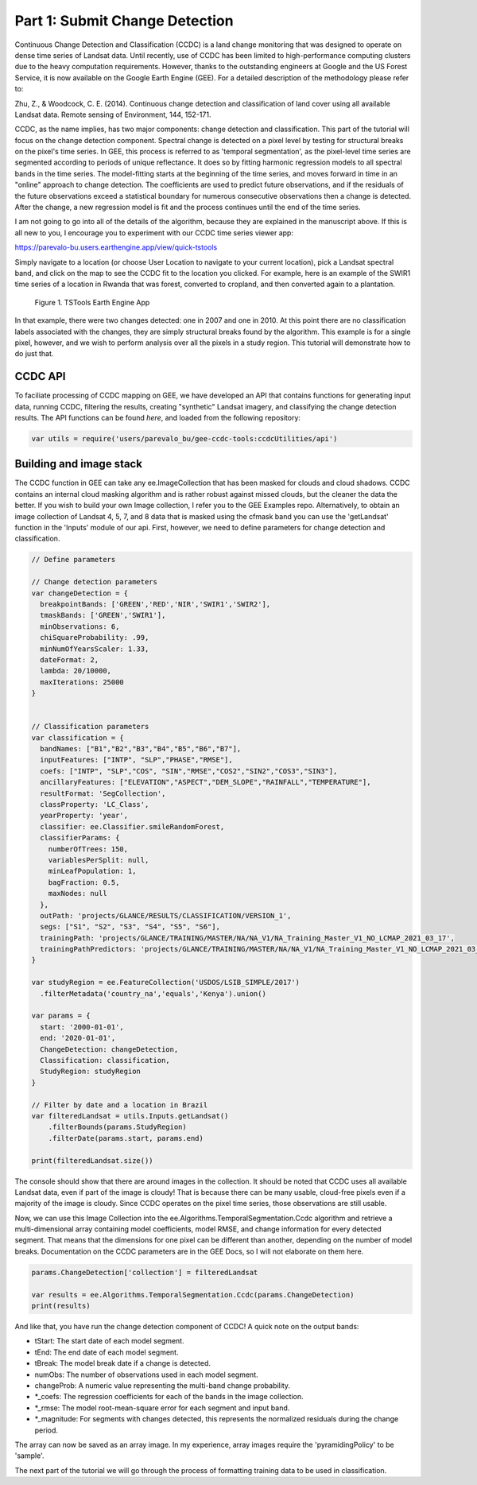 Part 1: Submit Change Detection
-------------------------------

Continuous Change Detection and Classification (CCDC) is a land change
monitoring that was designed to operate on dense time series of Landsat
data. Until recently, use of CCDC has been limited to high-performance
computing clusters due to the heavy computation requirements. However,
thanks to the outstanding engineers at Google and the US Forest Service,
it is now available on the Google Earth Engine (GEE). For a detailed
description of the methodology please refer to:

Zhu, Z., & Woodcock, C. E. (2014). Continuous change detection and
classification of land cover using all available Landsat data. Remote
sensing of Environment, 144, 152-171.

CCDC, as the name implies, has two major components: change detection
and classification. This part of the tutorial will focus on the change
detection component. Spectral change is detected on a pixel level by
testing for structural breaks on the pixel's time series. In GEE, this
process is referred to as 'temporal segmentation', as the pixel-level
time series are segmented according to periods of unique reflectance. It
does so by fitting harmonic regression models to all spectral bands in
the time series. The model-fitting starts at the beginning of the time
series, and moves forward in time in an "online" approach to change
detection. The coefficients are used to predict future observations, and
if the residuals of the future observations exceed a statistical
boundary for numerous consecutive observations then a change is
detected. After the change, a new regression model is fit and the
process continues until the end of the time series.

I am not going to go into all of the details of the algorithm, because
they are explained in the manuscript above. If this is all new to you, I
encourage you to experiment with our CCDC time series viewer app:

https://parevalo-bu.users.earthengine.app/view/quick-tstools

Simply navigate to a location (or choose User Location to navigate to
your current location), pick a Landsat spectral band, and click on the
map to see the CCDC fit to the location you clicked. For example, here
is an example of the SWIR1 time series of a location in Rwanda that was
forest, converted to cropland, and then converted again to a plantation.

.. figure:: ../img/tstools.png
   :alt: Figure 1. TSTools Earth Engine App

   Figure 1. TSTools Earth Engine App

In that example, there were two changes detected: one in 2007 and one in
2010. At this point there are no classification labels associated with
the changes, they are simply structural breaks found by the algorithm.
This example is for a single pixel, however, and we wish to perform
analysis over all the pixels in a study region. This tutorial will
demonstrate how to do just that.

CCDC API
~~~~~~~~

To faciliate processing of CCDC mapping on GEE, we have developed an API
that contains functions for generating input data, running CCDC,
filtering the results, creating "synthetic" Landsat imagery, and
classifying the change detection results. The API functions can be found
*here*, and loaded from the following repository:

.. code:: javascript

    var utils = require('users/parevalo_bu/gee-ccdc-tools:ccdcUtilities/api')

Building and image stack
~~~~~~~~~~~~~~~~~~~~~~~~

The CCDC function in GEE can take any ee.ImageCollection that has been
masked for clouds and cloud shadows. CCDC contains an internal cloud
masking algorithm and is rather robust against missed clouds, but the
cleaner the data the better. If you wish to build your own Image
collection, I refer you to the GEE Examples repo. Alternatively, to
obtain an image collection of Landsat 4, 5, 7, and 8 data that is masked
using the cfmask band you can use the 'getLandsat' function in the
'Inputs' module of our api. First, however, we need to define parameters for 
change detection and classification. 

.. code:: javascript

    // Define parameters

    // Change detection parameters
    var changeDetection = {
      breakpointBands: ['GREEN','RED','NIR','SWIR1','SWIR2'],
      tmaskBands: ['GREEN','SWIR1'],
      minObservations: 6,
      chiSquareProbability: .99,
      minNumOfYearsScaler: 1.33,
      dateFormat: 2,
      lambda: 20/10000,
      maxIterations: 25000
    }


    // Classification parameters
    var classification = {
      bandNames: ["B1","B2","B3","B4","B5","B6","B7"],
      inputFeatures: ["INTP", "SLP","PHASE","RMSE"],
      coefs: ["INTP", "SLP","COS", "SIN","RMSE","COS2","SIN2","COS3","SIN3"],
      ancillaryFeatures: ["ELEVATION","ASPECT","DEM_SLOPE","RAINFALL","TEMPERATURE"],
      resultFormat: 'SegCollection',
      classProperty: 'LC_Class',
      yearProperty: 'year',
      classifier: ee.Classifier.smileRandomForest,
      classifierParams: {
        numberOfTrees: 150,
        variablesPerSplit: null,
        minLeafPopulation: 1,
        bagFraction: 0.5,
        maxNodes: null
      },
      outPath: 'projects/GLANCE/RESULTS/CLASSIFICATION/VERSION_1',
      segs: ["S1", "S2", "S3", "S4", "S5", "S6"],
      trainingPath: 'projects/GLANCE/TRAINING/MASTER/NA/NA_V1/NA_Training_Master_V1_NO_LCMAP_2021_03_17',
      trainingPathPredictors: 'projects/GLANCE/TRAINING/MASTER/NA/NA_V1/NA_Training_Master_V1_NO_LCMAP_2021_03_17_predictors',
    }

    var studyRegion = ee.FeatureCollection('USDOS/LSIB_SIMPLE/2017')
      .filterMetadata('country_na','equals','Kenya').union()

    var params = {
      start: '2000-01-01',
      end: '2020-01-01',
      ChangeDetection: changeDetection,
      Classification: classification,
      StudyRegion: studyRegion
    }

    // Filter by date and a location in Brazil
    var filteredLandsat = utils.Inputs.getLandsat()
        .filterBounds(params.StudyRegion)
        .filterDate(params.start, params.end)

    print(filteredLandsat.size())

The console should show that there are around images in the collection. It
should be noted that CCDC uses all available Landsat  data, even if part
of the image is cloudy! That is because there can be many usable,
cloud-free pixels even if a majority of the image is cloudy. Since CCDC
operates on the pixel time series, those observations are still usable.

Now, we can use this Image Collection into the
ee.Algorithms.TemporalSegmentation.Ccdc algorithm and retrieve a
multi-dimensional array containing model coefficients, model RMSE, and
change information for every detected segment. That means that the
dimensions for one pixel can be different than another, depending on the
number of model breaks. Documentation on the CCDC parameters are in the
GEE Docs, so I will not elaborate on them here.

.. code:: javascript

    params.ChangeDetection['collection'] = filteredLandsat

    var results = ee.Algorithms.TemporalSegmentation.Ccdc(params.ChangeDetection)
    print(results)

And like that, you have run the change detection component of CCDC! A
quick note on the output bands:

-  tStart: The start date of each model segment.
-  tEnd: The end date of each model segment.
-  tBreak: The model break date if a change is detected.
-  numObs: The number of observations used in each model segment.
-  changeProb: A numeric value representing the multi-band change
   probability.
-  \*\_coefs: The regression coefficients for each of the bands in the
   image collection.
-  \*\_rmse: The model root-mean-square error for each segment and input
   band.
-  \*\_magnitude: For segments with changes detected, this represents
   the normalized residuals during the change period.

The array can now be saved as an array image. In my experience, array
images require the 'pyramidingPolicy' to be 'sample'.

The next part of the tutorial we will go through the process of
formatting training data to be used in classification.
